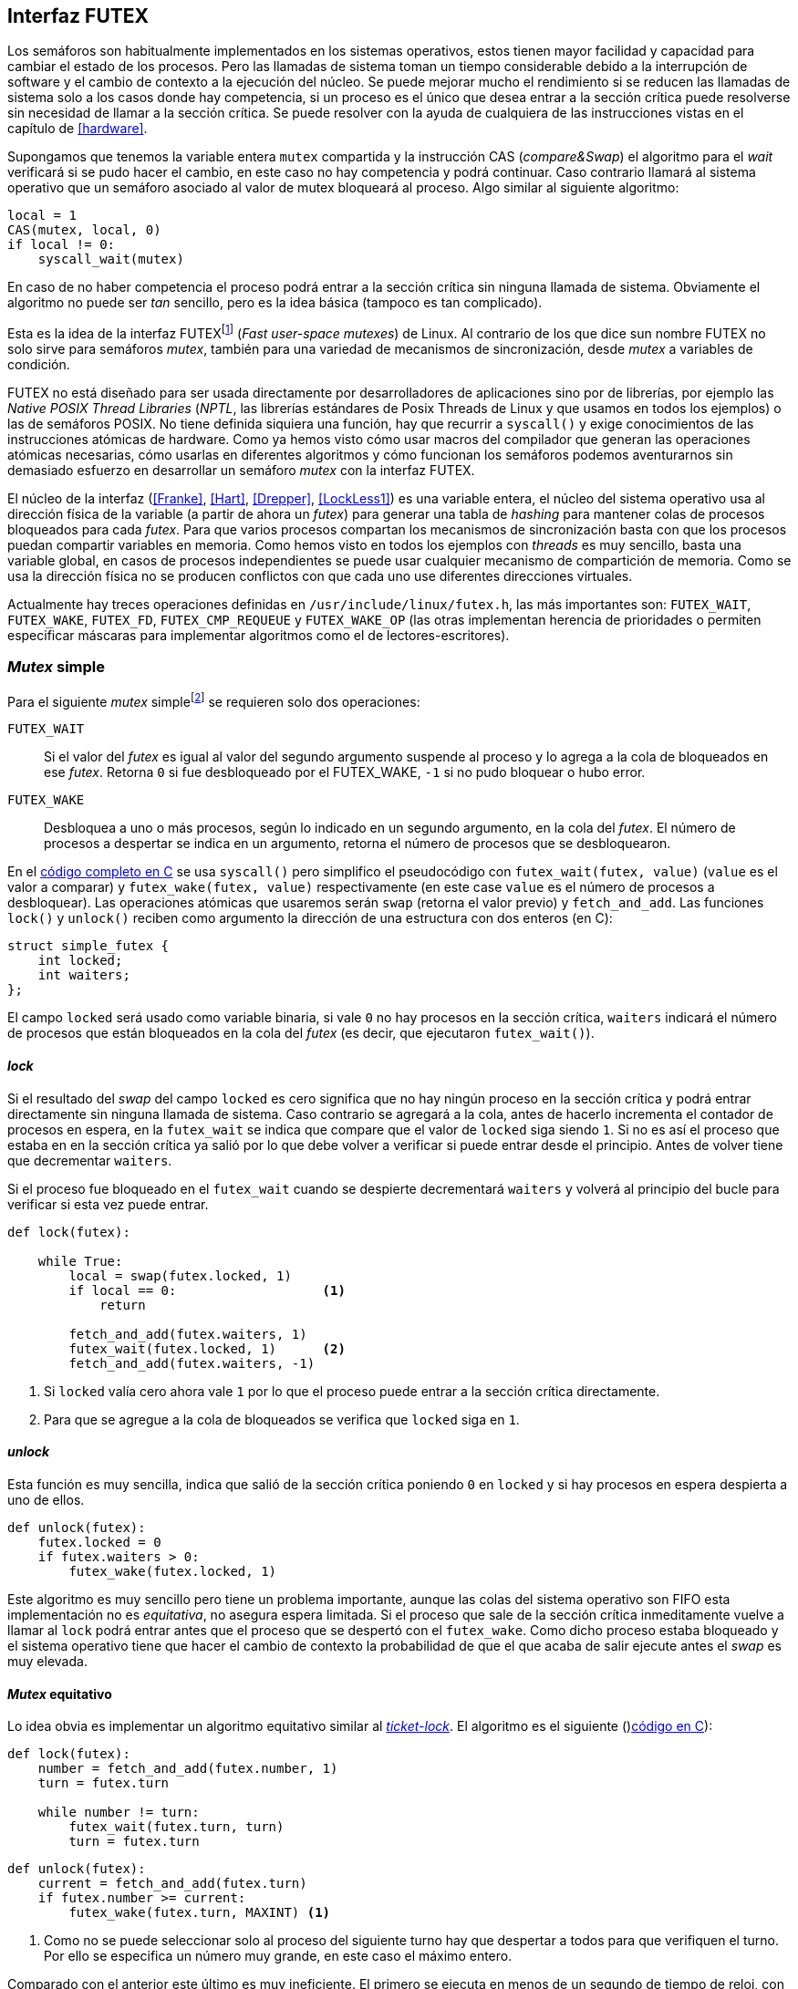 [[futex]]
== Interfaz FUTEX

Los semáforos son habitualmente implementados en los sistemas operativos, estos tienen mayor facilidad y capacidad para cambiar el estado de los procesos. Pero las llamadas de sistema toman un tiempo considerable debido a la interrupción de software y el cambio de contexto a la ejecución del núcleo. Se puede mejorar mucho el rendimiento si se reducen las llamadas de sistema solo a los casos donde hay competencia, si un proceso es el único que desea entrar a la sección crítica puede resolverse sin necesidad de llamar a la sección crítica. Se puede resolver con la ayuda de cualquiera de las instrucciones vistas en el capítulo de <<hardware>>.

Supongamos que tenemos la variable entera `mutex` compartida y la instrucción CAS (_compare&Swap_) el algoritmo para el _wait_ verificará si se pudo hacer el cambio, en este caso no hay competencia y podrá continuar. Caso contrario llamará al sistema operativo que un semáforo asociado al valor de mutex bloqueará al proceso. Algo similar al siguiente algoritmo:

----
local = 1
CAS(mutex, local, 0)
if local != 0:
    syscall_wait(mutex)
----

En caso de no haber competencia el proceso podrá entrar a la sección crítica sin ninguna llamada de sistema. Obviamente el algoritmo no puede ser _tan_ sencillo, pero es la idea básica (tampoco es tan complicado).

Esta es la idea de la interfaz FUTEXfootnote:[man 7 futex] (_Fast user-space mutexes_) de Linux. Al contrario de los que dice sun nombre FUTEX no solo sirve para semáforos _mutex_, también para una variedad de mecanismos de sincronización, desde _mutex_ a variables de condición.

FUTEX no está diseñado para ser usada directamente por desarrolladores de aplicaciones sino por de librerías, por ejemplo las _Native POSIX Thread Libraries_ (_NPTL_, las librerías estándares de Posix Threads de Linux y que usamos en todos los ejemplos) o las de semáforos POSIX. No tiene definida siquiera una función, hay que recurrir a `syscall()` y exige conocimientos de las instrucciones atómicas de hardware. Como ya hemos visto cómo usar macros del compilador que generan las operaciones atómicas necesarias, cómo usarlas en diferentes algoritmos y cómo funcionan los semáforos podemos aventurarnos sin demasiado esfuerzo en desarrollar un semáforo _mutex_ con la interfaz FUTEX.

El núcleo de la interfaz (<<Franke>>, <<Hart>>, <<Drepper>>, <<LockLess1>>) es una variable entera, el núcleo del sistema operativo usa al dirección física de la variable (a partir de ahora un _futex_) para generar una tabla de _hashing_ para mantener colas de procesos bloqueados para cada _futex_. Para que varios procesos compartan los mecanismos de sincronización basta con que los procesos puedan compartir variables en memoria. Como hemos visto en todos los ejemplos con _threads_ es muy sencillo, basta una variable global, en casos de procesos independientes se puede usar cualquier mecanismo de compartición de memoria. Como se usa la dirección física no se producen conflictos con que cada uno use diferentes direcciones virtuales.

Actualmente hay treces operaciones definidas en `/usr/include/linux/futex.h`, las más importantes son: `FUTEX_WAIT`, `FUTEX_WAKE`, `FUTEX_FD`, `FUTEX_CMP_REQUEUE` y `FUTEX_WAKE_OP` (las otras implementan herencia de prioridades o permiten especificar máscaras para implementar algoritmos como el de lectores-escritores).

=== _Mutex_ simple

Para el siguiente _mutex_ simplefootnote:[Lo desarrollé para este libro buscando que sea muy sencillo de explicar, no encontré publicado un algoritmo similar.] se requieren solo dos operaciones:

`FUTEX_WAIT`:: Si el valor del _futex_ es igual al valor del segundo argumento suspende al proceso y lo agrega a la cola de bloqueados en ese _futex_. Retorna `0` si fue desbloqueado por el FUTEX_WAKE, `-1` si no pudo bloquear o hubo error.

`FUTEX_WAKE`:: Desbloquea a uno o más procesos, según lo indicado en un segundo argumento, en la cola del _futex_. El número de procesos a despertar se indica en un argumento, retorna el número de procesos que se desbloquearon.

En el <<futex_simple_mutex_c, código completo en C>> se usa `syscall()` pero simplifico el pseudocódigo con `futex_wait(futex, value)` (`value` es el valor a comparar)  y `futex_wake(futex, value)` respectivamente (en este case `value` es el número de procesos a desbloquear). Las operaciones atómicas que usaremos serán `swap` (retorna el valor previo) y `fetch_and_add`. Las funciones `lock()` y `unlock()` reciben como argumento la dirección de una estructura con dos enteros (en C):

----
struct simple_futex {
    int locked;
    int waiters;
};
----

El campo `locked` será usado como variable binaria, si vale `0` no hay procesos en la sección crítica, `waiters` indicará el número de procesos que están bloqueados en la cola del _futex_ (es decir, que ejecutaron `futex_wait()`).


==== _lock_

Si el resultado del _swap_ del campo `locked` es cero significa que no hay ningún proceso en la sección crítica y podrá entrar directamente sin ninguna llamada de sistema. Caso contrario se agregará a la cola, antes de hacerlo incrementa el contador de procesos en espera, en la `futex_wait` se indica que compare que el valor de `locked` siga siendo `1`. Si no es así el proceso que estaba en en la sección crítica ya salió por lo que debe volver a verificar si puede entrar desde el principio. Antes de volver tiene que decrementar `waiters`.

Si el proceso fue bloqueado en el `futex_wait` cuando se despierte decrementará `waiters` y volverá al principio del bucle para verificar si esta vez puede entrar.

----
def lock(futex):

    while True:
        local = swap(futex.locked, 1)
        if local == 0:                   <1>
            return

        fetch_and_add(futex.waiters, 1)
        futex_wait(futex.locked, 1)      <2>
        fetch_and_add(futex.waiters, -1)
----
<1> Si `locked` valía cero ahora vale `1` por lo que el proceso puede entrar a la sección crítica directamente.
<2> Para que se agregue a la cola de bloqueados se verifica que `locked` siga en `1`.

==== _unlock_
Esta función es muy sencilla, indica que salió de la sección crítica poniendo `0` en `locked` y si hay procesos en espera despierta a uno de ellos.

----
def unlock(futex):
    futex.locked = 0
    if futex.waiters > 0:
        futex_wake(futex.locked, 1)
----


Este algoritmo es muy sencillo pero tiene un problema importante, aunque las colas del sistema operativo son FIFO esta implementación no es _equitativa_, no asegura espera limitada. Si el proceso que sale de la sección crítica inmeditamente vuelve a llamar al `lock` podrá entrar antes que el proceso que se despertó con el `futex_wake`. Como dicho proceso estaba bloqueado y el sistema operativo tiene que hacer el cambio de contexto la probabilidad de que el que acaba de salir ejecute antes el _swap_ es muy elevada.

==== _Mutex_ equitativo

Lo idea obvia es implementar un algoritmo equitativo similar al <<ticket_lock, _ticket-lock_>>. El algoritmo es el siguiente ()<<futex_fair_mutex_c, código en C>>):

----
def lock(futex):
    number = fetch_and_add(futex.number, 1)
    turn = futex.turn

    while number != turn:
        futex_wait(futex.turn, turn)
        turn = futex.turn
----

----
def unlock(futex):
    current = fetch_and_add(futex.turn)
    if futex.number >= current:
        futex_wake(futex.turn, MAXINT) <1>

----
<1> Como no se puede seleccionar solo al proceso del siguiente turno hay que despertar a todos para que verifiquen el turno. Por ello se especifica un número muy grande, en este caso el máximo entero.

Comparado con el anterior este último es muy ineficiente. El primero se ejecuta en menos de un segundo de tiempo de reloj, con aproximadamente tres segundos de uso de CPU:

----
$ time ./futex_simple_mutex
real    0m0.874s
user    0m0.373s
sys     0m2.664s
----

Los tiempos del _ticket-lock_ en el mismo ordenador:
----
$ time ./futex_fair_simple_mutex
real    0m34.997s
user    0m8.185s
sys     1m22.512s
----

La diferencia es enorme. Uno de los problemas, los procesos no entran a la cola en el mismo orden de su turno lo que significa que hay que despertar a todos para que verifiquen su turno, lo que  provoca una _tormenta_ de procesos que se despiertan, verifican el turno y vuelven a bloquearse. Esta _tormenta_ puede aliviarse usando las opciones `BITSET`. Éstas permiten especifica una máscara de 32 bits, se pueden tener hasta 32 colas diferentes en cada _futex_ y seleccionar cuál de ellas usar para el _wait_ o el _wake_ (<<futex_fair_mutex_bitset_c, código completo>>, se usa módulo 32 del número seleccionado y el turno para indicar la cola).

----
$ time ./futex_fair_mutex_bitset
real    0m28.359s
user    0m7.006s
sys     0m29.680s
----

El tiempo se reduce, aún así sigue siendo muy ineficiente, la raíz es que en caso de alta competencia todos los procesos -prácticamente sin excepción- son bloqueados y luego desbloqueados.
 después.


==== Optimización del _mutex_ equitativo

FUTEX es muy potente es complicado y costoso asegurar que un _mutex_ sea _equitativo_, por eso el _mutex_ de las librerías POSIX Threads tampoco es equitativo. Su comportamiento es muy similar al del primer ejemplo de _mutex simple_, el proceso que acaba de salir de la sección crítica es el primero en volver a entrar si lo intenta inmediatamente. Aunque la solución sea contraintuitiva es posible optimizar considerablemte más el _mutex_ equitativo recurriendo a esperas activas limitadas.

Si hay alta competencia y las secciones críticas son breves conviene más hacer una breve espera activa -en la entrada y salida- para dar oportunidad a que el siguiente proceso pueda obtener el _lock_ sin necesidad se pasar por la cola de bloqueados. El número de iteraciones en espera activa debe estar limitada para evitar convertir al algoritmo en un _spinlock_. En el `lock()` se hace antes de intentar el _wait_ y en el `unlock()` antes del _wake_ (<<futex_fair_mutex_spin_c, código fuente>>).


----
def lock(futex):
    number = fetch_and_add(futex.number, 1)

    tries = 0               <1>
    while number != futex.turn and tries < 100:
        tries++;

    turn = futex.turn
    while number != turn:
        futex_wait(futex.turn, turn)
        turn = futex.turn

    futex.current = number  <2>
----
<1> Espera activa limitada a 100 iteraciones.
<2> Campo adicional para indicar el número de turno del proceso en la sección crítica.

----
def unlock(futex):
    current = fetch_and_add(futex.turn)

    tries = 0               <1>
    while current != futex.current and tries < 100:
        tries++

    if current > futex.current:
        futex_wake(futex.turn, MAXINT)

----
<1> La espera actica antes de intentar el _wake_ también limitada a 100 iteraciones. Se usa el campo `futex.current` para verificar si el proceso al que le corresponde el turno entró a la sección crítica.

El tiempo de ejecución es ahora un poco más del doble que el original no equitativo y casi veinte veces menos que el equitativo sin espera activa.

----
$ time ./futex_fair_mutex_spin
real    0m1.702s
user    0m2.804s
sys     0m3.898s
----

Demuestra las ventajas de evitar cambios de contexto cuando hay alta competencia y las secciones críticas son muy breves (<<LockLess2>>).

=== La implementación de semáforos más simple
La implementación de semáforos generales con FUTEX es muy sencilla si se toman algunas precauciones:

1. Permitimos que el valor del semáforo, `value`, pueda tomar números negativos (el valor absoluto indica el número de procesos en la cola).

2. Si el _wait_ genera un valor negativo el proceso se siempre se bloqueará y esperará el _wake_ desde el proceso que ejecute el _signal_. Como con la implementación del _mutex simple_ no es eficiente pero simplifica mucho el diseñofootnote:[Queda como ejercicio al lector buscar hacerlo eficiente, no es complicado.].

3. Al ejecutar el _signal_ se asegura que un proceso siempre se despierta.

Si se toman estas precauciones además es posible evitar el bucle de verificación de que el proceso fue bloqueadofootnote:[Recordad que el `futex_wait` verifica que el valor del _futex_ sea igual al segundo argumento.] usamos el campo adicional `futex` que no se modifica, solo la referencia de memoria para el sistema operativo.

La operación _wait_ queda muy sencilla, prácticamente idéntica a la definición _académica canónica_ de semáforos del principio del capítulo.

----
def wait(sem):
    value = add_and_fetch(sem.value, 1)
    if value < 0:
        futex_wait(sem.futex, sem.futex)    <1>
----
<1> Si el valor es `0` el proceso siempre se bloqueará.

_Signal_ también es muy próxima a la definición básica, lo único _adicional_ es el bucle que verifica que efectivamente se desbloqueó a un proceso. Hay que hacer esta comprobación ya que el proceso que decrementó el semáforo y lo dejó negativo pudo no haber ejecutado el `futex_wait` antes que el _signal_ en otro proceso ejecute el `fute_wake` correspondiente.

----
void signal(futex_sem_t *sem) {
    value add_and_fetch(sem.value, 1)
    if value <= 0:
        while futex_wake(sem.futex, 1) < 1: <1>
            sched_yield()
----
<1> La verificación de desbloqueó a un proceso (el `sched_yield()` no es imprescindible).
